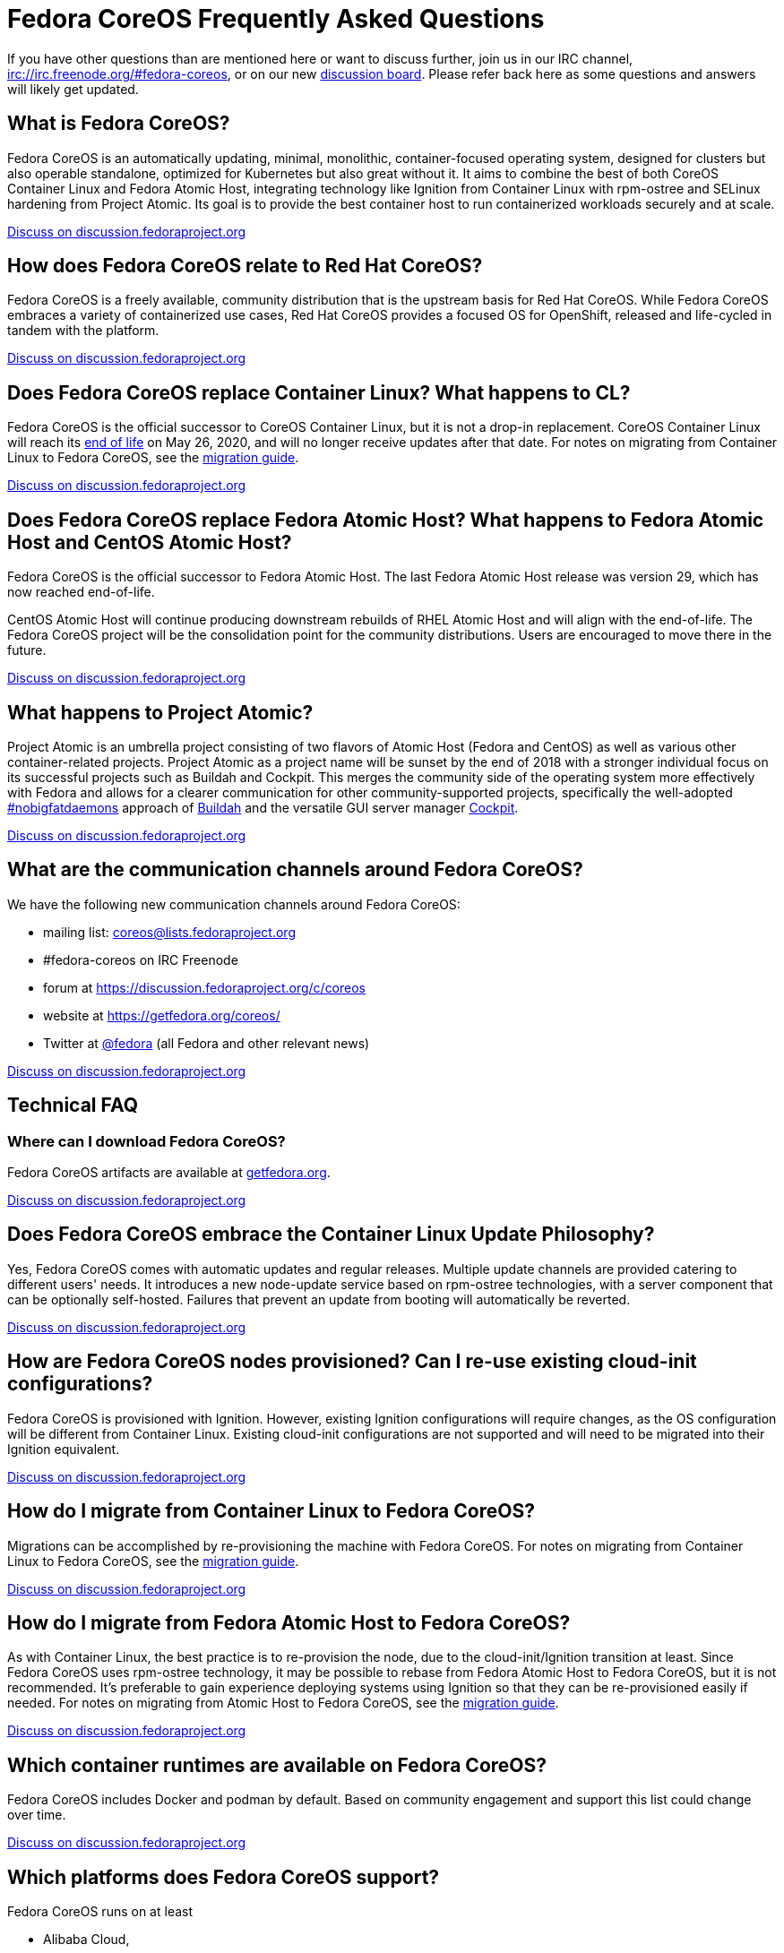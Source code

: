 :experimental:
= Fedora CoreOS Frequently Asked Questions

If you have other questions than are mentioned here or want to discuss
further, join us in our IRC channel,
irc://irc.freenode.org/#fedora-coreos, or on our new
https://discussion.fedoraproject.org/c/server/coreos[discussion board].
Please refer back here as some questions and answers will likely get
updated.

== What is Fedora CoreOS?

Fedora CoreOS is an automatically updating, minimal, monolithic,
container-focused operating system, designed for clusters but also
operable standalone, optimized for Kubernetes but also great without it.
It aims to combine the best of both CoreOS Container Linux and Fedora
Atomic Host, integrating technology like Ignition from Container Linux
with rpm-ostree and SELinux hardening from Project Atomic. Its goal is
to provide the best container host to run containerized workloads
securely and at scale.

https://discussion.fedoraproject.org/t/launch-faq-what-is-fedora-coreos/40[Discuss on discussion.fedoraproject.org]

== How does Fedora CoreOS relate to Red Hat CoreOS?

Fedora CoreOS is a freely available, community distribution that is the
upstream basis for Red Hat CoreOS. While Fedora CoreOS embraces a
variety of containerized use cases, Red Hat CoreOS provides a
focused OS for OpenShift, released and life-cycled in tandem
with the platform.

https://discussion.fedoraproject.org/t/launch-faq-how-does-fedora-coreos-relate-to-red-hat-coreos/41[Discuss on discussion.fedoraproject.org]

== Does Fedora CoreOS replace Container Linux? What happens to CL?

Fedora CoreOS is the official successor to CoreOS Container Linux, but it
is not a drop-in replacement.  CoreOS Container Linux will reach its
https://coreos.com/os/eol/[end of life] on May 26, 2020, and will no longer
receive updates after that date.  For notes on migrating from Container Linux
to Fedora CoreOS, see the xref:migrate-cl.adoc[migration guide].

https://discussion.fedoraproject.org/t/launch-faq-does-fedora-coreos-replace-container-linux-what-happens-to-cl/42[Discuss on discussion.fedoraproject.org]

== Does Fedora CoreOS replace Fedora Atomic Host? What happens to Fedora Atomic Host and CentOS Atomic Host?

Fedora CoreOS is the official successor to Fedora Atomic Host. The
last Fedora Atomic Host release was version 29, which has now reached
end-of-life.

CentOS Atomic Host will continue producing downstream rebuilds of RHEL
Atomic Host and will align with the end-of-life. The Fedora CoreOS
project will be the consolidation point for the community distributions.
Users are encouraged to move there in the future.

https://discussion.fedoraproject.org/t/launch-faq-does-fedora-coreos-replace-fedora-atomic-host-what-happens-to-fedora-atomic-host-and-centos-atomic-host/43[Discuss on discussion.fedoraproject.org]

== What happens to Project Atomic?

Project Atomic is an umbrella project consisting of two flavors of
Atomic Host (Fedora and CentOS) as well as various other
container-related projects. Project Atomic as a project name will be
sunset by the end of 2018 with a stronger individual focus on its
successful projects such as Buildah and Cockpit. This merges the
community side of the operating system more effectively with Fedora and
allows for a clearer communication for other community-supported
projects, specifically the well-adopted
https://twitter.com/hashtag/nobigfatdaemons?src=hash[#nobigfatdaemons]
approach of https://github.com/projectatomic/buildah[Buildah] and the
versatile GUI server manager https://cockpit-project.org/[Cockpit].

https://discussion.fedoraproject.org/t/launch-faq-what-happens-to-project-atomic/44/1[Discuss on discussion.fedoraproject.org]

== What are the communication channels around Fedora CoreOS?

We have the following new communication channels around Fedora CoreOS:

* mailing list:
https://lists.fedoraproject.org/archives/list/coreos@lists.fedoraproject.org/[coreos@lists.fedoraproject.org]
* #fedora-coreos on IRC Freenode
* forum at https://discussion.fedoraproject.org/c/coreos
* website at https://getfedora.org/coreos/
* Twitter at https://twitter.com/fedora[@fedora] (all Fedora and
other relevant news)

https://discussion.fedoraproject.org/t/launch-faq-what-are-the-communication-channels-around-fedora-coreos/46/1[Discuss on discussion.fedoraproject.org]

== Technical FAQ

=== Where can I download Fedora CoreOS?

Fedora CoreOS artifacts are available at https://getfedora.org/en/coreos/download/[getfedora.org].

https://discussion.fedoraproject.org/t/launch-faq-where-can-i-download-fedora-coreos/47/1[Discuss on discussion.fedoraproject.org]

== Does Fedora CoreOS embrace the Container Linux Update Philosophy?

Yes, Fedora CoreOS comes with automatic
updates and regular releases. Multiple update channels are provided
catering to different users' needs. It introduces a new node-update
service based on rpm-ostree technologies, with a server component that
can be optionally self-hosted. Failures that prevent an update from
booting will automatically be reverted.

https://discussion.fedoraproject.org/t/launch-faq-does-fedora-coreos-embrace-the-container-linux-update-philosophy/48/1[Discuss on discussion.fedoraproject.org]

== How are Fedora CoreOS nodes provisioned? Can I re-use existing cloud-init configurations?

Fedora CoreOS is provisioned with Ignition. However, existing
Ignition configurations will require changes, as the OS configuration
will be different from Container Linux. Existing cloud-init
configurations are not supported and will need to be migrated into their
Ignition equivalent.

https://discussion.fedoraproject.org/t/launch-faq-how-are-fedora-coreos-nodes-provisioned-can-i-re-use-existing-cloud-init-configurations/49/1[Discuss on discussion.fedoraproject.org]

== How do I migrate from Container Linux to Fedora CoreOS?

Migrations can be accomplished by re-provisioning the machine with
Fedora CoreOS.  For notes on migrating from Container Linux
to Fedora CoreOS, see the xref:migrate-cl.adoc[migration guide].

https://discussion.fedoraproject.org/t/launch-faq-how-do-i-migrate-from-container-linux-to-fedora-coreos/50/1[Discuss on discussion.fedoraproject.org]

== How do I migrate from Fedora Atomic Host to Fedora CoreOS?

As with Container Linux, the best practice is to re-provision the node, due
to the cloud-init/Ignition transition at least. Since Fedora CoreOS uses
rpm-ostree technology, it may be possible to rebase from Fedora
Atomic Host to Fedora CoreOS, but it is not recommended. It's
preferable to gain experience deploying systems using Ignition so
that they can be re-provisioned easily if needed. For notes on migrating
from Atomic Host to Fedora CoreOS, see the
xref:migrate-ah.adoc[migration guide].

https://discussion.fedoraproject.org/t/launch-faq-how-do-i-migrate-from-fedora-atomic-host-to-fedora-coreos/51/1[Discuss on discussion.fedoraproject.org]

== Which container runtimes are available on Fedora CoreOS?

Fedora CoreOS includes Docker and podman by default.
Based on community engagement and support this list could
change over time.

https://discussion.fedoraproject.org/t/launch-faq-which-container-runtimes-are-available-on-fedora-coreos/52/1[Discuss on discussion.fedoraproject.org]

== Which platforms does Fedora CoreOS support?

Fedora CoreOS runs on at least

* Alibaba Cloud,
* AWS,
* Azure,
* GCP,
* OpenStack,
* QEMU,
* VMware,
* and bare-metal systems if installed to disk or network-booted.

https://discussion.fedoraproject.org/t/launch-faq-which-platforms-does-fedora-coreos-support/53/1[Discuss on discussion.fedoraproject.org]

== Can I run Kubernetes on Fedora CoreOS?

Yes. However, we envision Fedora CoreOS as not including a specific
container orchestrator (or version of Kubernetes) by default — just like
Container Linux and Atomic Host. We will work with the upstream
Kubernetes community on tools (e.g. kubeadm) and best practices for
installing Kubernetes on Fedora CoreOS.

https://discussion.fedoraproject.org/t/launch-faq-can-i-run-kubernetes-on-fedora-coreos/54/1[Discuss on discussion.fedoraproject.org]

== How do I run custom applications on Fedora CoreOS?

On Fedora CoreOS, containers are the way to install and configure any
software not provided by the base operating system. The package layering
mechanism provided by rpm-ostree will continue to exist for use in
debugging a Fedora CoreOS machine, but we strongly discourage its use.
For more about this, please refer to xref:running-containers.adoc[documentation].

https://discussion.fedoraproject.org/t/launch-faq-how-do-i-run-custom-applications-on-fedora-coreos/55/1[Discuss on discussion.fedoraproject.org]

== How do I coordinate cluster-wide OS updates? Is locksmith or the Container Linux Update Operator available for Fedora CoreOS?

We have ported the Container Linux Update Operator to use rpm-ostree in
the upstream repo. If you are using Fedora CoreOS outside of a
Kubernetes cluster, you will be able to use upcoming tools to coordinate
updates and reboots.

https://discussion.fedoraproject.org/t/launch-faq-how-do-i-coordinate-cluster-wide-os-updates-is-locksmith-or-the-container-linux-update-operator-available-for-fedora-coreos/56[Discuss on discussion.fedoraproject.org]

== How do I upload Fedora CoreOS to private AWS EC2 regions?

Fedora CoreOS today is only uploaded to the standard AWS regions. For regions
in other AWS partitions like GovCloud and AWS China, you must upload the images
yourself.

Note that Fedora CoreOS uses a unified BIOS/UEFI partition layout. As such, it
is not compatible with the `aws ec2 import-image` API (for more information,
see https://github.com/openshift/os/pull/396[related discussions]). Instead,
you must use `aws ec2 import-snapshot` combined with `aws ec2 register-image`.

To learn more about these APIs, see the AWS documentation for
https://docs.aws.amazon.com/vm-import/latest/userguide/vmimport-import-snapshot.html[importing snapshots]
and
https://docs.aws.amazon.com/AWSEC2/latest/UserGuide/creating-an-ami-ebs.html#creating-launching-ami-from-snapshot[creating EBS-backed AMIs].

== Can I run containers via docker and podman at the same time?

No. Running containers via `docker` and `podman` at the same time can cause
issues and unexpected behavior. We highly recommend against trying to use them
both at the same time.

It is worth noting that in Fedora CoreOS we have `docker.service`
disabled by default but it is easily started if anything communicates
with the `/var/run/docker.sock` because `docker.socket` is enabled by
default. This means that if a user runs any `docker` command (via
`sudo docker`) then the daemon will be activated. We did this to make
the transition easier for users of Container Linux.

In https://github.com/coreos/fedora-coreos-tracker/issues/408[coreos/fedora-coreos-tracker#408]
it was pointed out that because of socket activation users who are
using `podman` for containers could unintentionally start the docker
daemon. This could weaken the security of the system because of the
interaction of both container runtimes with the firewall on the system.
To prevent making this mistake you can disable `docker` completely by
masking the `docker.service` systemd unit.

.Example fcct config for disabling docker.service
[source, yaml]
----
variant: fcos
version: 1.1.0
systemd:
  units:
    - name: docker.service
      mask: true
----

== Are Fedora CoreOS x86_64 disk images hybrid BIOS+UEFI bootable?

The x86_64 images we provide can be used for either BIOS (legacy) boot or UEFI boot. They contain a hybrid BIOS/UEFI partition setup that allows them to be used for either. The exception to that is the `metal4k` 4k native image, which is targeted at disks with 4k sectors and https://github.com/coreos/coreos-assembler/blob/12029fea7798fa5d3535eafcf8c3d02f9a6095e4/src/cmd-buildextend-metal#L200-L202[does not have a BIOS boot partition] because 4k native disks are https://docs.microsoft.com/en-us/windows-hardware/manufacture/desktop/hard-drives-and-partitions#advanced-format-drives[only supported with UEFI].

https://discussion.fedoraproject.org/t/are-fedora-coreos-disk-images-hybrid-bios-uefi-bootable/21911[Discuss on discussion.fedoraproject.org]

== What's the difference between Ignition and FCCT configurations?

Ignition configuration is a low-level interface used to define the whole set of customizations for an instance.
It is primarily meant as a machine-friendly interface, with content encoded as JSON and a fixed structure defined via JSON-Schema.
This JSON configuration is processed by each FCOS instance upon first boot.

Many high-level tools exist that can produce an Ignition configuration starting from their own specific input formats,
such as `terraform`, `matchbox`, `openshift-installer`, and `fcct`.

Fedora CoreOS Configuration Transpiler (`fcct`) is one of such high-level tools.
It is primarily meant as a human-friendly interface, thus defining its own richer configuration entries and using YAML documents as input.
This YAML configuration is never directly processed by FCOS instances (only the resulting Ignition configuration is).

Although similar, Ignition configurations and FCCT ones do not have the same structure; thus, converting between them is not just a direct YAML-to-JSON translation, but it involves additional logic.
FCCT exposes several customization helpers (e.g. distribution specific entries and common abstractions) that are not present in Ignition and make the formats not interchangeable.
Additionally, the different formats (YAML for FCCT, JSON for Ignition) help to avoid mixing up inputs by mistake.

## What is the format of the version number?

This is covered in detail in the https://github.com/coreos/fedora-coreos-tracker/blob/master/Design.md#version-numbers[design docs].

The summary is that Fedora CoreOS uses the format `X.Y.Z.A`

* `X` is the Fedora major version (i.e. `32`)
* `Y` is the datestamp that the package set was snapshotted from Fedora (i.e. `20200715`)
* `Z` is a code number used by official builds
** `1` for the `next` stream
** `2` for the `testing` stream
** `3` for the `stable` stream
* `A` is a revision number that is incremented for each new build with the same `X.Y.Z` parameters

The version numbering scheme is subject to change and is not intended to be parsed by machine.
